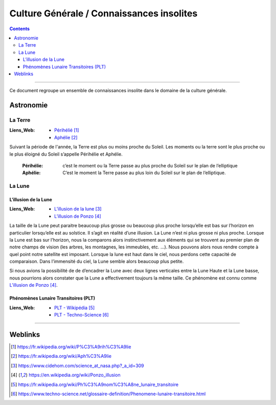 ==========================================
Culture Générale / Connaissances insolites
==========================================

.. contents::
   :backlinks: top
   :depth: 3

####

.. index::
   single: ASTRONOMIE

Ce document regroupe un ensemble de connaissances insolite dans le domaine de la culture générale.

----------
Astronomie
----------

.. index::
   pair: ASTRONOMIE;La Terre

La Terre
========

:Liens_Web:
    * `Périhélié`_
    * `Aphélie`_

.. _`Périhélié`: https://fr.wikipedia.org/wiki/P%C3%A9rih%C3%A9lie
.. _`Aphélie`: https://fr.wikipedia.org/wiki/Aph%C3%A9lie

Suivant la période de l'année, la Terre est plus ou moins proche du Soleil. Les moments ou la terre
sont le plus proche ou le plus éloigné du Soleil s’appelle Périhélie et Aphélie.

    :Périhélie:
        c’est le moment ou la Terre passe au plus proche du Soleil sur le plan de l’elliptique

    :Aphélie:
        C’est le moment la Terre passe au plus loin du Soleil sur le plan de l’elliptique.

La Lune
=======

.. index::
   pair: ASTRONOMIE;La Lune

L’illusion de la Lune
---------------------

.. index::
   pair: La Lune; L'illusion de la Lune

:Liens_Web:
    * `L’illusion de la lune`_
    * `L’illusion de Ponzo`_

.. _`L’illusion de la lune`: https://www.cidehom.com/science_at_nasa.php?_a_id=309
.. _`L’illusion de Ponzo`: https://en.wikipedia.org/wiki/Ponzo_illusion

La taille de la Lune peut paraitre beaucoup plus grosse ou beaucoup plus proche lorsqu’elle est bas
sur l’horizon en particulier lorsqu’elle est au solstice. Il s’agit en réalité d’une illusion.
La Lune n’est ni plus grosse ni plus proche. Lorsque la Lune est bas sur l’horizon, nous
la comparons alors instinctivement aux éléments qui se trouvent au premier plan de notre champs
de vision (les arbres, les montagnes, les immeubles, etc. …). Nous pouvons alors nous rendre compte
à quel point notre satellite est imposant. Lorsque la lune est haut dans le ciel, nous perdons cette
capacité de comparaison. Dans l’immensité du ciel, la Lune semble alors beaucoup plus petite.

Si nous avions la possibilité de de d’encadrer la Lune avec deux lignes verticales entre
la Lune Haute et la Lune basse, nous pourrions alors constater que la Lune a effectivement toujours
la même taille. Ce phénomène est connu comme `L’illusion de Ponzo`_.

Phénomènes Lunaire Transitoires (PLT)
-------------------------------------

.. index::
   pair: La Lune; Phénomènes Lunaire Transitoires

:Liens_Web:
    * `PLT - Wikipédia`_
    * `PLT - Techno-Science`_

.. _`PLT - Wikipédia`: https://fr.wikipedia.org/wiki/Ph%C3%A9nom%C3%A8ne_lunaire_transitoire
.. _`PLT - Techno-Science`: https://www.techno-science.net/glossaire-definition/Phenomene-lunaire-transitoire.html

####

--------
Weblinks
--------

.. target-notes::

